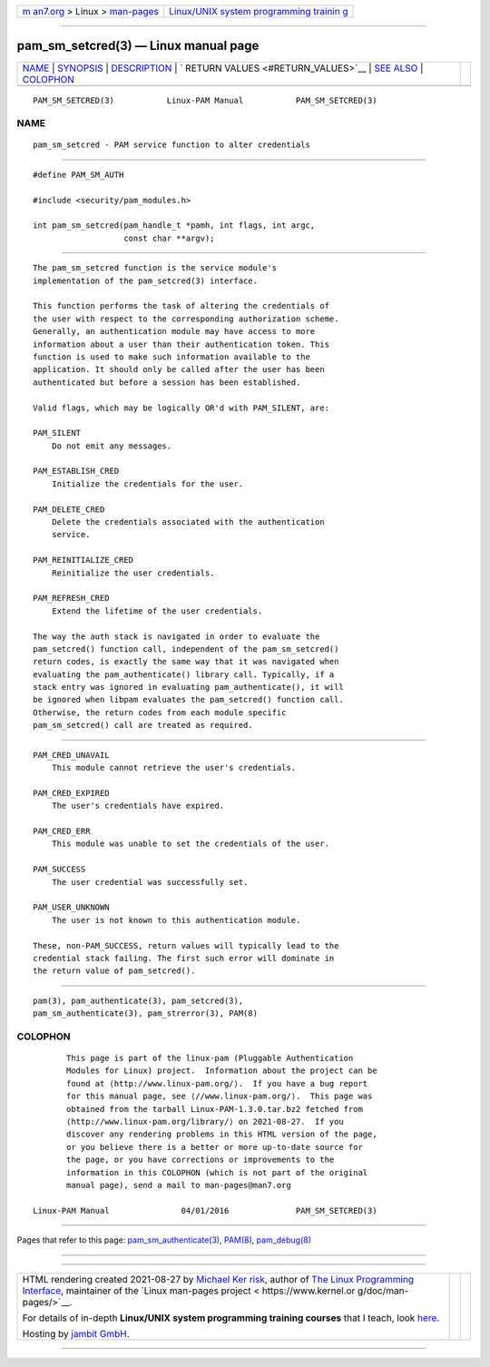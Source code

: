 .. container:: page-top

.. container:: nav-bar

   +----------------------------------+----------------------------------+
   | `m                               | `Linux/UNIX system programming   |
   | an7.org <../../../index.html>`__ | trainin                          |
   | > Linux >                        | g <http://man7.org/training/>`__ |
   | `man-pages <../index.html>`__    |                                  |
   +----------------------------------+----------------------------------+

--------------

pam_sm_setcred(3) — Linux manual page
=====================================

+-----------------------------------+-----------------------------------+
| `NAME <#NAME>`__ \|               |                                   |
| `SYNOPSIS <#SYNOPSIS>`__ \|       |                                   |
| `DESCRIPTION <#DESCRIPTION>`__ \| |                                   |
| `                                 |                                   |
| RETURN VALUES <#RETURN_VALUES>`__ |                                   |
| \| `SEE ALSO <#SEE_ALSO>`__ \|    |                                   |
| `COLOPHON <#COLOPHON>`__          |                                   |
+-----------------------------------+-----------------------------------+
| .. container:: man-search-box     |                                   |
+-----------------------------------+-----------------------------------+

::

   PAM_SM_SETCRED(3)           Linux-PAM Manual           PAM_SM_SETCRED(3)

NAME
-------------------------------------------------

::

          pam_sm_setcred - PAM service function to alter credentials


---------------------------------------------------------

::

          #define PAM_SM_AUTH

          #include <security/pam_modules.h>

          int pam_sm_setcred(pam_handle_t *pamh, int flags, int argc,
                             const char **argv);


---------------------------------------------------------------

::

          The pam_sm_setcred function is the service module's
          implementation of the pam_setcred(3) interface.

          This function performs the task of altering the credentials of
          the user with respect to the corresponding authorization scheme.
          Generally, an authentication module may have access to more
          information about a user than their authentication token. This
          function is used to make such information available to the
          application. It should only be called after the user has been
          authenticated but before a session has been established.

          Valid flags, which may be logically OR'd with PAM_SILENT, are:

          PAM_SILENT
              Do not emit any messages.

          PAM_ESTABLISH_CRED
              Initialize the credentials for the user.

          PAM_DELETE_CRED
              Delete the credentials associated with the authentication
              service.

          PAM_REINITIALIZE_CRED
              Reinitialize the user credentials.

          PAM_REFRESH_CRED
              Extend the lifetime of the user credentials.

          The way the auth stack is navigated in order to evaluate the
          pam_setcred() function call, independent of the pam_sm_setcred()
          return codes, is exactly the same way that it was navigated when
          evaluating the pam_authenticate() library call. Typically, if a
          stack entry was ignored in evaluating pam_authenticate(), it will
          be ignored when libpam evaluates the pam_setcred() function call.
          Otherwise, the return codes from each module specific
          pam_sm_setcred() call are treated as required.


-------------------------------------------------------------------

::

          PAM_CRED_UNAVAIL
              This module cannot retrieve the user's credentials.

          PAM_CRED_EXPIRED
              The user's credentials have expired.

          PAM_CRED_ERR
              This module was unable to set the credentials of the user.

          PAM_SUCCESS
              The user credential was successfully set.

          PAM_USER_UNKNOWN
              The user is not known to this authentication module.

          These, non-PAM_SUCCESS, return values will typically lead to the
          credential stack failing. The first such error will dominate in
          the return value of pam_setcred().


---------------------------------------------------------

::

          pam(3), pam_authenticate(3), pam_setcred(3),
          pam_sm_authenticate(3), pam_strerror(3), PAM(8)

COLOPHON
---------------------------------------------------------

::

          This page is part of the linux-pam (Pluggable Authentication
          Modules for Linux) project.  Information about the project can be
          found at ⟨http://www.linux-pam.org/⟩.  If you have a bug report
          for this manual page, see ⟨//www.linux-pam.org/⟩.  This page was
          obtained from the tarball Linux-PAM-1.3.0.tar.bz2 fetched from
          ⟨http://www.linux-pam.org/library/⟩ on 2021-08-27.  If you
          discover any rendering problems in this HTML version of the page,
          or you believe there is a better or more up-to-date source for
          the page, or you have corrections or improvements to the
          information in this COLOPHON (which is not part of the original
          manual page), send a mail to man-pages@man7.org

   Linux-PAM Manual               04/01/2016              PAM_SM_SETCRED(3)

--------------

Pages that refer to this page:
`pam_sm_authenticate(3) <../man3/pam_sm_authenticate.3.html>`__, 
`PAM(8) <../man8/PAM.8.html>`__, 
`pam_debug(8) <../man8/pam_debug.8.html>`__

--------------

--------------

.. container:: footer

   +-----------------------+-----------------------+-----------------------+
   | HTML rendering        |                       | |Cover of TLPI|       |
   | created 2021-08-27 by |                       |                       |
   | `Michael              |                       |                       |
   | Ker                   |                       |                       |
   | risk <https://man7.or |                       |                       |
   | g/mtk/index.html>`__, |                       |                       |
   | author of `The Linux  |                       |                       |
   | Programming           |                       |                       |
   | Interface <https:     |                       |                       |
   | //man7.org/tlpi/>`__, |                       |                       |
   | maintainer of the     |                       |                       |
   | `Linux man-pages      |                       |                       |
   | project <             |                       |                       |
   | https://www.kernel.or |                       |                       |
   | g/doc/man-pages/>`__. |                       |                       |
   |                       |                       |                       |
   | For details of        |                       |                       |
   | in-depth **Linux/UNIX |                       |                       |
   | system programming    |                       |                       |
   | training courses**    |                       |                       |
   | that I teach, look    |                       |                       |
   | `here <https://ma     |                       |                       |
   | n7.org/training/>`__. |                       |                       |
   |                       |                       |                       |
   | Hosting by `jambit    |                       |                       |
   | GmbH                  |                       |                       |
   | <https://www.jambit.c |                       |                       |
   | om/index_en.html>`__. |                       |                       |
   +-----------------------+-----------------------+-----------------------+

--------------

.. container:: statcounter

   |Web Analytics Made Easy - StatCounter|

.. |Cover of TLPI| image:: https://man7.org/tlpi/cover/TLPI-front-cover-vsmall.png
   :target: https://man7.org/tlpi/
.. |Web Analytics Made Easy - StatCounter| image:: https://c.statcounter.com/7422636/0/9b6714ff/1/
   :class: statcounter
   :target: https://statcounter.com/
